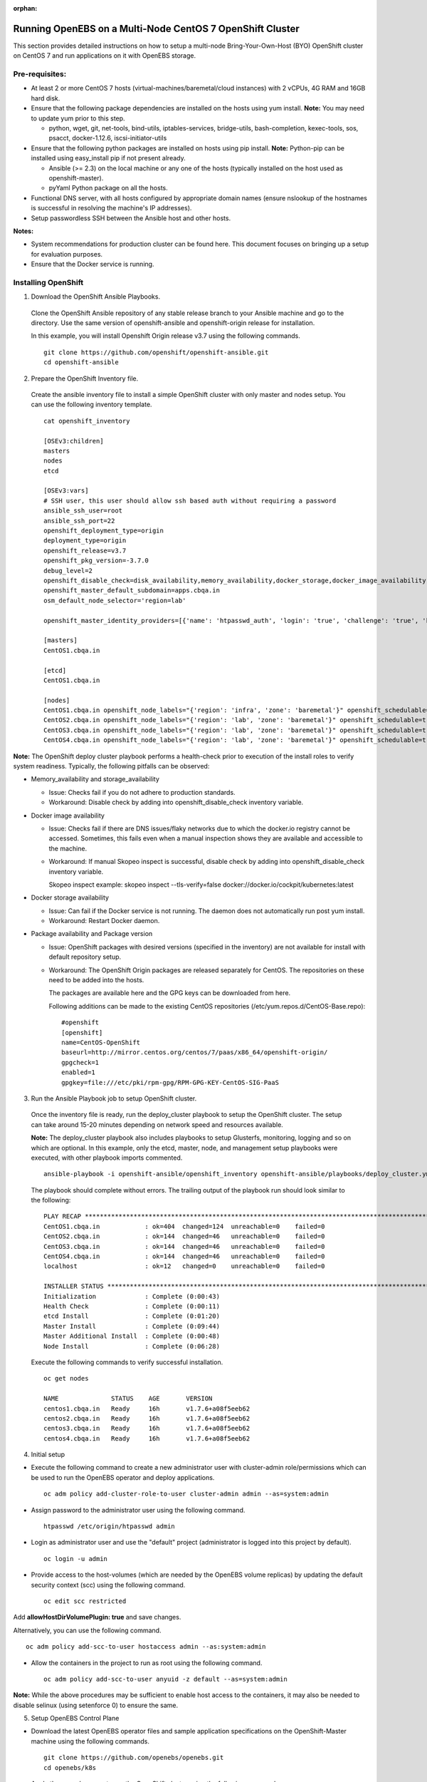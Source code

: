 :orphan:

Running OpenEBS on a Multi-Node CentOS 7 OpenShift Cluster
------------------------------------------------------------

This section provides detailed instructions on how to setup a multi-node Bring-Your-Own-Host (BYO) OpenShift cluster on CentOS 7 and run applications on it with OpenEBS storage.

Pre-requisites:
^^^^^^^^^^^^^^^^^^
* At least 2 or more CentOS 7 hosts (virtual-machines/baremetal/cloud instances) with 2 vCPUs, 4G RAM and 16GB hard disk.

* Ensure that the following package dependencies are installed on the hosts using yum install. 
  **Note:** You may need to update yum prior to this step.

  -   python, wget, git, net-tools, bind-utils, iptables-services, bridge-utils, bash-completion, kexec-tools, sos, psacct, docker-1.12.6, iscsi-initiator-utils

* Ensure that the following python packages are installed on hosts using pip install. 
  **Note:** Python-pip can be installed using easy_install pip if not present already.

  - Ansible (>= 2.3) on the local machine or any one of the hosts (typically installed on the host used as openshift-master).
  - pyYaml Python package on all the hosts.

* Functional DNS server, with all hosts configured by appropriate domain names (ensure nslookup of the hostnames is successful in resolving the machine's IP addresses).

* Setup passwordless SSH between the Ansible host and other hosts.

**Notes:**

* System recommendations for production cluster can be found here. This document focuses on bringing up a setup for evaluation purposes.

* Ensure that the Docker service is running.

Installing OpenShift
^^^^^^^^^^^^^^^^^^^^^^

1. Download the OpenShift Ansible Playbooks.

  Clone the OpenShift Ansible repository of any stable release branch to your Ansible machine and go to the directory. Use the same version of openshift-ansible and openshift-origin release for installation.

  In this example, you will install Openshift Origin release v3.7 using the following commands.
  ::  
    git clone https://github.com/openshift/openshift-ansible.git
    cd openshift-ansible

2. Prepare the OpenShift Inventory file.

  Create the ansible inventory file to install a simple OpenShift cluster with only master and nodes setup. You can use the following inventory template.
  ::
    cat openshift_inventory

    [OSEv3:children]
    masters
    nodes
    etcd

    [OSEv3:vars]
    # SSH user, this user should allow ssh based auth without requiring a password
    ansible_ssh_user=root
    ansible_ssh_port=22
    openshift_deployment_type=origin
    deployment_type=origin
    openshift_release=v3.7
    openshift_pkg_version=-3.7.0
    debug_level=2
    openshift_disable_check=disk_availability,memory_availability,docker_storage,docker_image_availability
    openshift_master_default_subdomain=apps.cbqa.in
    osm_default_node_selector='region=lab'

    openshift_master_identity_providers=[{'name': 'htpasswd_auth', 'login': 'true', 'challenge': 'true', 'kind': 'HTPasswdPasswordIdentityProvider', 'filename': '/etc/origin/htpasswd'}]

    [masters]
    CentOS1.cbqa.in

    [etcd]
    CentOS1.cbqa.in

    [nodes]
    CentOS1.cbqa.in openshift_node_labels="{'region': 'infra', 'zone': 'baremetal'}" openshift_schedulable=true
    CentOS2.cbqa.in openshift_node_labels="{'region': 'lab', 'zone': 'baremetal'}" openshift_schedulable=true
    CentOS3.cbqa.in openshift_node_labels="{'region': 'lab', 'zone': 'baremetal'}" openshift_schedulable=true
    CentOS4.cbqa.in openshift_node_labels="{'region': 'lab', 'zone': 'baremetal'}" openshift_schedulable=true

**Note:**
The OpenShift deploy cluster playbook performs a health-check prior to execution of the install roles to verify system readiness. Typically, the following pitfalls can be observed:

* Memory_availability and storage_availability

  - Issue: Checks fail if you do not adhere to production standards.
  - Workaround: Disable check by adding into openshift_disable_check inventory variable.

* Docker image availability

  - Issue: Checks fail if there are DNS issues/flaky networks due to which the docker.io registry cannot be accessed. Sometimes, this fails even when a manual inspection shows they are available and accessible to the machine.
  - Workaround: If manual Skopeo inspect is successful, disable check by adding into openshift_disable_check inventory variable.

    Skopeo inspect example: skopeo inspect --tls-verify=false docker://docker.io/cockpit/kubernetes:latest

* Docker storage availability

  - Issue: Can fail if the Docker service is not running. The daemon does not automatically run post yum install.
  - Workaround: Restart Docker daemon.

* Package availability and Package version

  - Issue: OpenShift packages with desired versions (specified in the inventory) are not available for install with default repository setup.

  - Workaround: The OpenShift Origin packages are released separately for CentOS. The repositories on these need to be added into the hosts.

    The packages are available here and the GPG keys can be downloaded from here.

    Following additions can be made to the existing CentOS repositories (/etc/yum.repos.d/CentOS-Base.repo):
    ::
      #openshift
      [openshift]
      name=CentOS-OpenShift
      baseurl=http://mirror.centos.org/centos/7/paas/x86_64/openshift-origin/
      gpgcheck=1
      enabled=1
      gpgkey=file:///etc/pki/rpm-gpg/RPM-GPG-KEY-CentOS-SIG-PaaS

3. Run the Ansible Playbook job to setup OpenShift cluster.

  Once the inventory file is ready, run the deploy_cluster playbook to setup the OpenShift cluster. The setup can take around 15-20 minutes depending on network speed and resources available.

  **Note:**
  The deploy_cluster playbook also includes playbooks to setup Glusterfs, monitoring, logging and so on which are optional. In this example, only the etcd, master, node, and management setup playbooks were executed, with other playbook imports commented.
  ::
    ansible-playbook -i openshift-ansible/openshift_inventory openshift-ansible/playbooks/deploy_cluster.yml

  The playbook should complete without errors. The trailing output of the playbook run should look similar to the following:
  ::
    PLAY RECAP *************************************************************************************************************
    CentOS1.cbqa.in            : ok=404  changed=124  unreachable=0    failed=0
    CentOS2.cbqa.in            : ok=144  changed=46   unreachable=0    failed=0
    CentOS3.cbqa.in            : ok=144  changed=46   unreachable=0    failed=0
    CentOS4.cbqa.in            : ok=144  changed=46   unreachable=0    failed=0
    localhost                  : ok=12   changed=0    unreachable=0    failed=0

    INSTALLER STATUS *******************************************************************************************************
    Initialization             : Complete (0:00:43)
    Health Check               : Complete (0:00:11)
    etcd Install               : Complete (0:01:20)
    Master Install             : Complete (0:09:44)
    Master Additional Install  : Complete (0:00:48)
    Node Install               : Complete (0:06:28)

  Execute the following commands to verify successful installation.
  ::
    oc get nodes

    NAME              STATUS    AGE       VERSION
    centos1.cbqa.in   Ready     16h       v1.7.6+a08f5eeb62
    centos2.cbqa.in   Ready     16h       v1.7.6+a08f5eeb62
    centos3.cbqa.in   Ready     16h       v1.7.6+a08f5eeb62
    centos4.cbqa.in   Ready     16h       v1.7.6+a08f5eeb62

4. Initial setup

* Execute the following command to create a new administrator user with cluster-admin role/permissions which can be used to run the OpenEBS operator and deploy applications.
  ::
     oc adm policy add-cluster-role-to-user cluster-admin admin --as=system:admin

* Assign password to the administrator user using the following command.
  ::
      htpasswd /etc/origin/htpasswd admin

* Login as administrator user and use the "default" project (administrator is logged into this project by default).
  ::
      oc login -u admin

* Provide access to the host-volumes (which are needed by the OpenEBS volume replicas) by updating the default security context (scc) using the following command.
  ::
      oc edit scc restricted

Add **allowHostDirVolumePlugin: true** and save changes.

Alternatively, you can use the following command.
::
    oc adm policy add-scc-to-user hostaccess admin --as:system:admin

* Allow the containers in the project to run as root using the following command.
  ::
    oc adm policy add-scc-to-user anyuid -z default --as=system:admin 

**Note:**
While the above procedures may be sufficient to enable host access to the containers, it may also be needed to disable selinux (using setenforce 0) to ensure the same.

5. Setup OpenEBS Control Plane

* Download the latest OpenEBS operator files and sample application specifications on the OpenShift-Master machine using the following commands.
  ::
    git clone https://github.com/openebs/openebs.git
    cd openebs/k8s

* Apply the openebs-operator on the OpenShift cluster using the following commands.
  ::
    oc apply -f openebs-operator
    oc apply -f openebs-storageclasses.yaml

* Verify that the OpenEBS operator services are created successfully and deployments are running using the following commands. Also, check whether the storageclasses are created successfully.
  ::
    oc get deployments

    NAME                                            DESIRED   CURRENT   UP-TO-DATE   AVAILABLE   AGE
    maya-apiserver                                  1         1         1            1           13h
    openebs-provisioner                             1         1         1            1           13h
    oc get pods

    NAME                                                             READY     STATUS    RESTARTS   AGE
    maya-apiserver-3053842955-wdxdl                                  1/1       Running   0          13h
    openebs-provisioner-2499455298-n8lgc                             1/1       Running   0          13h
    oc get svc

    NAME                                                CLUSTER-IP      EXTERNAL-IP   PORT(S)                 AGE
    kubernetes                                          172.30.0.1      <none>        443/TCP,53/UDP,53/TCP   17h
    maya-apiserver-service                              172.30.168.61   <none>        5656/TCP                13h
    oc get sa

    NAME                    SECRETS   AGE
    builder                 2         17h
    default                 2         17h
    deployer                2         17h
    openebs-maya-operator   2         13h
    oc get clusterrole openebs-maya-operator

    NAME
    openebs-maya-operator
    oc get clusterrolebindings openebs-maya-operator

    NAME                    ROLE                     USERS     GROUPS    SERVICE ACCOUNTS                                 SUBJECTS
    openebs-maya-operator   /openebs-maya-operator                       default/openebs-maya-operator, default/default
    oc get sc

    NAME                 TYPE
    openebs-cassandra    openebs.io/provisioner-iscsi
    openebs-es-data-sc   openebs.io/provisioner-iscsi
    openebs-jupyter      openebs.io/provisioner-iscsi
    openebs-kafka        openebs.io/provisioner-iscsi
    openebs-mongodb      openebs.io/provisioner-iscsi
    openebs-percona      openebs.io/provisioner-iscsi
    openebs-redis        openebs.io/provisioner-iscsi
    openebs-standalone   openebs.io/provisioner-iscsi
    openebs-standard     openebs.io/provisioner-iscsi
    openebs-zk           openebs.io/provisioner-iscsi

6. Deploy a sample application with OpenEBS storage.

* Use OpenEBS as persistent storage for a percona deployment by selecting the openebs-percona storageclass in the persistent volume claim. A sample is available in the openebs git repo (which was cloned in the previous steps).

  Apply the following percona deployment yaml using the following commands.
  ::
    cd demo/percona
    oc apply -f demo-percona-mysql-pvc.yaml

* Verify that the deployment runs successfully using the following commands.
  ::
    oc get pods

    NAME                                                             READY     STATUS    RESTARTS   AGE
    maya-apiserver-3053842955-wdxdl                                  1/1       Running   0          13h
    openebs-provisioner-2499455298-n8lgc                             1/1       Running   0          13h
    percona-1378140207-5q2gb                                         1/1       Running   0          11h
    pvc-de965f7d-f301-11e7-a6ce-000c29a47920-ctrl-2226696718-sh8cc   2/2       Running   0          11h
    pvc-de965f7d-f301-11e7-a6ce-000c29a47920-rep-4109589824-5zf7t    1/1       Running   0          11h

7. Manage cluster from OpenShift management console

Login to the OpenShift management console at https://:8443 as "admin" user. Navigate on the left pane to view different consoles and manage the cluster resources.

  .. image:: ../_static/openshift.png
    :align: center


